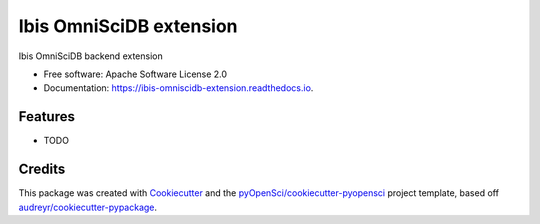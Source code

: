 ========================
Ibis OmniSciDB extension
========================


.. image:: https://img.shields.io/pypi/v/ibis_omniscidb_extension.svg
        :target: https://pypi.python.org/pypi/ibis_omniscidb_extension

.. image:: https://img.shields.io/travis/xmnlab/ibis_omniscidb_extension.svg
        :target: https://travis-ci.org/xmnlab/ibis_omniscidb_extension

.. image:: https://codecov.io/gh/xmnlab/ibis_omniscidb_extension/branch/master/graph/badge.svg
        :target: https://codecov.io/gh/xmnlab/ibis_omniscidb_extension

.. image:: https://readthedocs.org/projects/ibis-omniscidb-extension/badge/?version=latest
        :target: https://ibis-omniscidb-extension.readthedocs.io/en/latest/?badge=latest
        :alt: Documentation Status




Ibis OmniSciDB backend extension


* Free software: Apache Software License 2.0
* Documentation: https://ibis-omniscidb-extension.readthedocs.io.


Features
--------

* TODO

Credits
-------

This package was created with Cookiecutter_ and the `pyOpenSci/cookiecutter-pyopensci`_ project template, based off `audreyr/cookiecutter-pypackage`_.

.. _Cookiecutter: https://github.com/audreyr/cookiecutter
.. _`pyOpenSci/cookiecutter-pyopensci`: https://github.com/pyOpenSci/cookiecutter-pyopensci
.. _`audreyr/cookiecutter-pypackage`: https://github.com/audreyr/cookiecutter-pypackage

